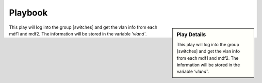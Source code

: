 Playbook
=========

.. code-block:: text
   :caption: inventory file 

   [switches]
   mdf1 ansible_host=172.1.10.1
   mdf2 ansible_host=172.1.10.2

   [switches:vars]
   ansible_connection=network_cli
   ansible_network=ios
   ansible_ssh_pass="S3cret!"
   ansible_user=maintUser

.. sidebar::  Play Details
 
    This play will log into the group [switches] and get the vlan info from each mdf1 and mdf2. The information will be stored in the variable *'vland'*.

.. code-block:: yaml
   :linenos:
   :caption: playbook1.yml

   ---
   - hosts: [switches]
     gather_facts: no

      vars_files:
        external_var.yml

      tasks:

      - name: Play to run
        ios_command:
          commands: show vlan
        register: vland

      - debug:
             var: vland

This play will log into the group [switches] and get the vlan info from each mdf1 and mdf2. The information will be stored in the variable *'vland'*.
